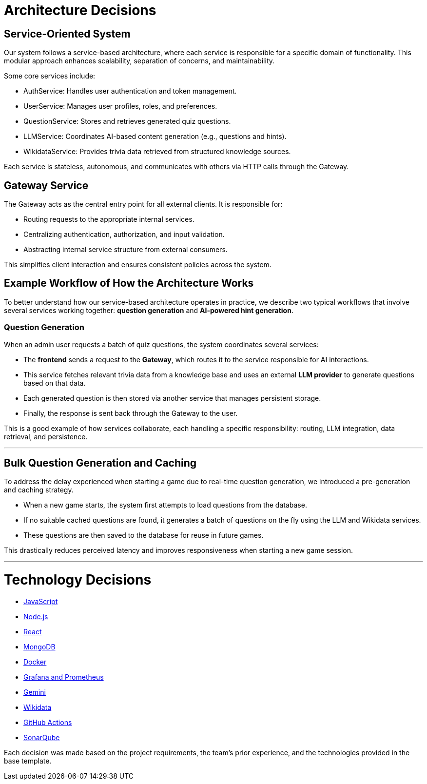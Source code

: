 ifndef::imagesdir[:imagesdir: ../images]

[[section-design-decisions]]
# Architecture Decisions

## Service-Oriented System
Our system follows a service-based architecture, where each service is responsible for a specific domain of functionality. This modular approach enhances scalability, separation of concerns, and maintainability.

Some core services include:

- AuthService: Handles user authentication and token management.

- UserService: Manages user profiles, roles, and preferences.

- QuestionService: Stores and retrieves generated quiz questions.

- LLMService: Coordinates AI-based content generation (e.g., questions and hints).

- WikidataService: Provides trivia data retrieved from structured knowledge sources.

Each service is stateless, autonomous, and communicates with others via HTTP calls through the Gateway.

## Gateway Service
The Gateway acts as the central entry point for all external clients. It is responsible for:

- Routing requests to the appropriate internal services.

- Centralizing authentication, authorization, and input validation.

- Abstracting internal service structure from external consumers.

This simplifies client interaction and ensures consistent policies across the system.

## Example Workflow of How the Architecture Works

To better understand how our service-based architecture operates in practice, we describe two typical workflows that involve several services working together: **question generation** and **AI-powered hint generation**.


### Question Generation

When an admin user requests a batch of quiz questions, the system coordinates several services:

- The **frontend** sends a request to the **Gateway**, which routes it to the service responsible for AI interactions.
- This service fetches relevant trivia data from a knowledge base and uses an external **LLM provider** to generate questions based on that data.
- Each generated question is then stored via another service that manages persistent storage.
- Finally, the response is sent back through the Gateway to the user.

This is a good example of how services collaborate, each handling a specific responsibility: routing, LLM integration, data retrieval, and persistence.

---

## Bulk Question Generation and Caching
To address the delay experienced when starting a game due to real-time question generation, we introduced a pre-generation and caching strategy.

- When a new game starts, the system first attempts to load questions from the database.

- If no suitable cached questions are found, it generates a batch of questions on the fly using the LLM and Wikidata services.

- These questions are then saved to the database for reuse in future games.

This drastically reduces perceived latency and improves responsiveness when starting a new game session.

---

# Technology Decisions

- https://github.com/Arquisoft/wichat_es6a/wiki/Technology-Decisions-%E2%80%90-Javascript[JavaScript]
- https://github.com/Arquisoft/wichat_es6a/wiki/Technology-Decisions-%E2%80%90-Node.js[Node.js]
- https://github.com/Arquisoft/wichat_es6a/wiki/Technology-Decisions-%E2%80%90-React[React]
- https://github.com/Arquisoft/wichat_es6a/wiki/Technology-Decisions-%E2%80%90-MongoDB[MongoDB]
- https://github.com/Arquisoft/wichat_es6a/wiki/Technology-Decisions-%E2%80%90-Docker[Docker]
- https://github.com/Arquisoft/wichat_es6a/wiki/Technology-Decisions-%E2%80%90-Grafana-and-Prometheus[Grafana and Prometheus]
- https://github.com/Arquisoft/wichat_es6a/wiki/Technology-Decisions-%E2%80%90-Gemini[Gemini]
- https://github.com/Arquisoft/wichat_es6a/wiki/Technology-Decisions-%E2%80%90-Wikidata[Wikidata]
- https://github.com/Arquisoft/wichat_es6a/wiki/Technology-Decisions-%E2%80%90-GitHub-Actions[GitHub Actions]
- https://github.com/Arquisoft/wichat_es6a/wiki/Technology-Decisions-%E2%80%90-SonarQube[SonarQube]



Each decision was made based on the project requirements, the team’s prior experience, and the technologies provided in the base template.




ifdef::arc42help[]
[role="arc42help"]
****
.Contents
Important, expensive, large scale or risky architecture decisions including rationales.
With "decisions" we mean selecting one alternative based on given criteria.

Please use your judgement to decide whether an architectural decision should be documented
here in this central section or whether you better document it locally
(e.g. within the white box template of one building block).

Avoid redundancy. 
Refer to section 4, where you already captured the most important decisions of your architecture.

.Motivation
Stakeholders of your system should be able to comprehend and retrace your decisions.

.Form
Various options:

* ADR (https://cognitect.com/blog/2011/11/15/documenting-architecture-decisions[Documenting Architecture Decisions]) for every important decision
* List or table, ordered by importance and consequences or:
* more detailed in form of separate sections per decision

.Further Information

See https://docs.arc42.org/section-9/[Architecture Decisions] in the arc42 documentation.
There you will find links and examples about ADR.

****
endif::arc42help[]
